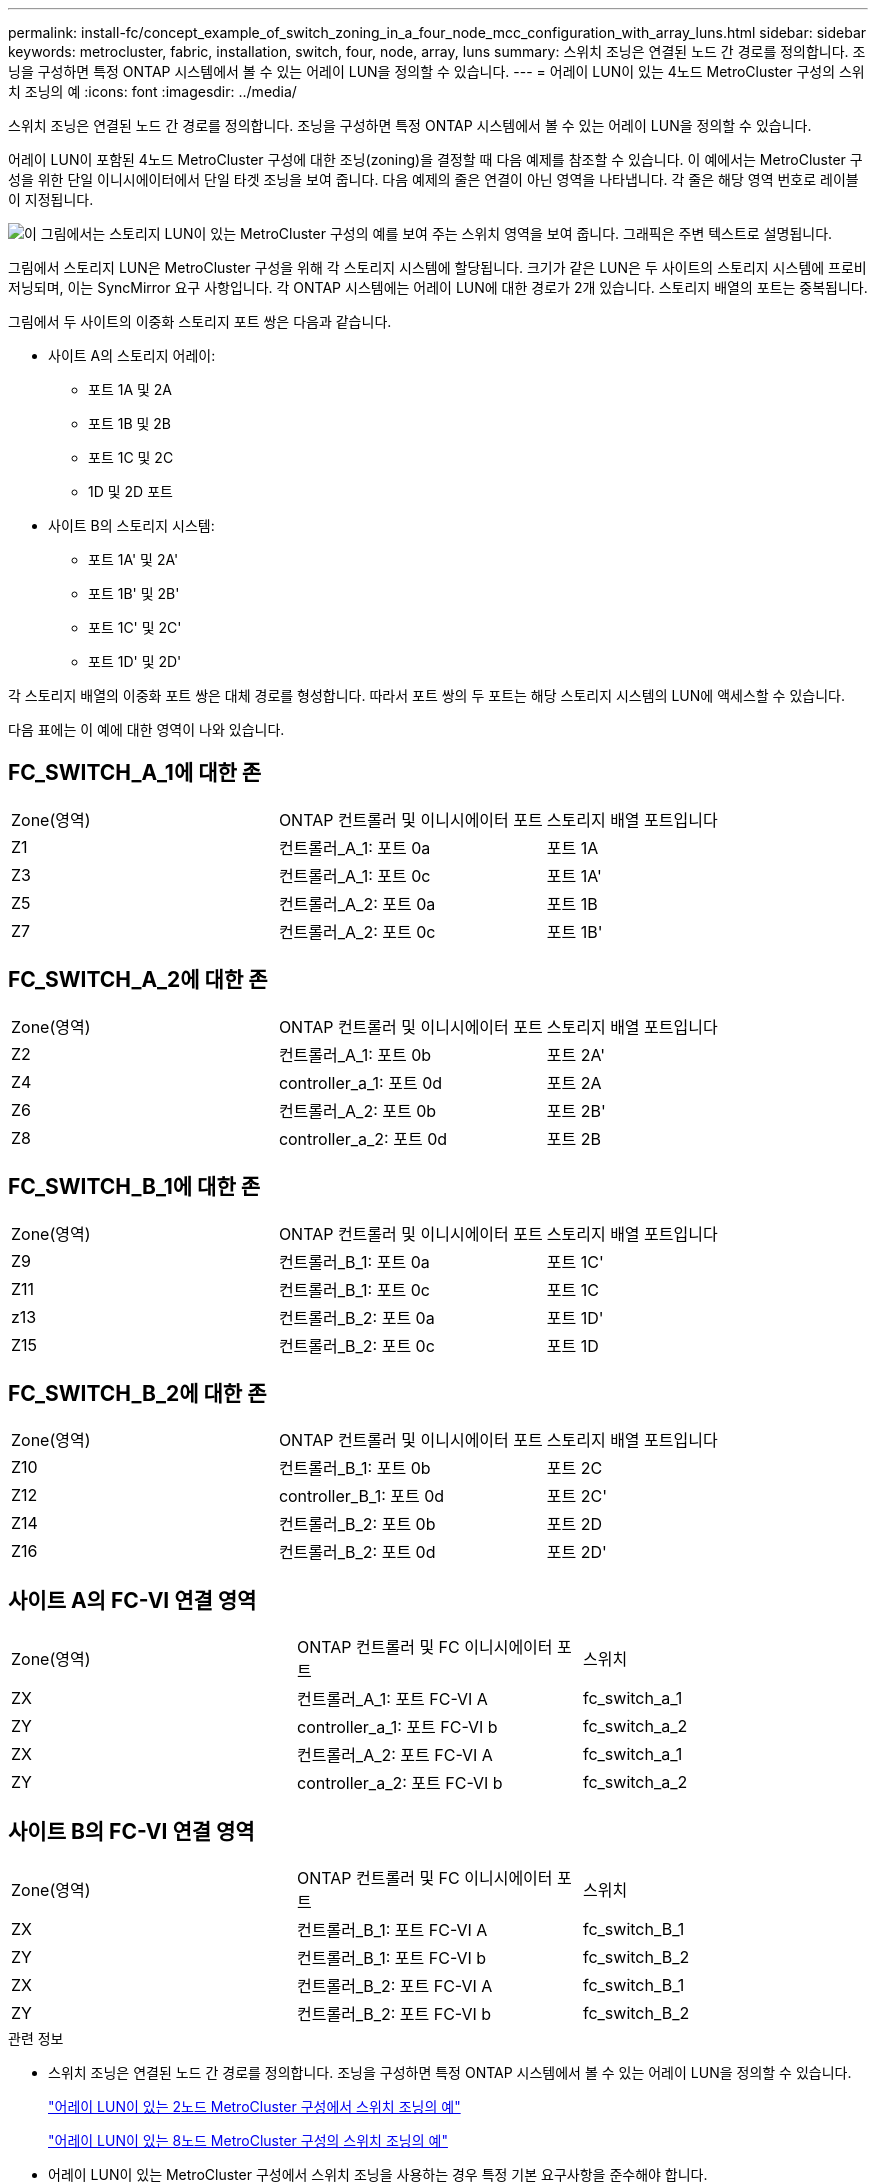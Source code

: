 ---
permalink: install-fc/concept_example_of_switch_zoning_in_a_four_node_mcc_configuration_with_array_luns.html 
sidebar: sidebar 
keywords: metrocluster, fabric, installation, switch, four, node, array, luns 
summary: 스위치 조닝은 연결된 노드 간 경로를 정의합니다. 조닝을 구성하면 특정 ONTAP 시스템에서 볼 수 있는 어레이 LUN을 정의할 수 있습니다. 
---
= 어레이 LUN이 있는 4노드 MetroCluster 구성의 스위치 조닝의 예
:icons: font
:imagesdir: ../media/


[role="lead"]
스위치 조닝은 연결된 노드 간 경로를 정의합니다. 조닝을 구성하면 특정 ONTAP 시스템에서 볼 수 있는 어레이 LUN을 정의할 수 있습니다.

어레이 LUN이 포함된 4노드 MetroCluster 구성에 대한 조닝(zoning)을 결정할 때 다음 예제를 참조할 수 있습니다. 이 예에서는 MetroCluster 구성을 위한 단일 이니시에이터에서 단일 타겟 조닝을 보여 줍니다. 다음 예제의 줄은 연결이 아닌 영역을 나타냅니다. 각 줄은 해당 영역 번호로 레이블이 지정됩니다.

image::../media/v_series_metrocluster_zoning_example.gif[이 그림에서는 스토리지 LUN이 있는 MetroCluster 구성의 예를 보여 주는 스위치 영역을 보여 줍니다. 그래픽은 주변 텍스트로 설명됩니다.]

그림에서 스토리지 LUN은 MetroCluster 구성을 위해 각 스토리지 시스템에 할당됩니다. 크기가 같은 LUN은 두 사이트의 스토리지 시스템에 프로비저닝되며, 이는 SyncMirror 요구 사항입니다. 각 ONTAP 시스템에는 어레이 LUN에 대한 경로가 2개 있습니다. 스토리지 배열의 포트는 중복됩니다.

그림에서 두 사이트의 이중화 스토리지 포트 쌍은 다음과 같습니다.

* 사이트 A의 스토리지 어레이:
+
** 포트 1A 및 2A
** 포트 1B 및 2B
** 포트 1C 및 2C
** 1D 및 2D 포트


* 사이트 B의 스토리지 시스템:
+
** 포트 1A' 및 2A'
** 포트 1B' 및 2B'
** 포트 1C' 및 2C'
** 포트 1D' 및 2D'




각 스토리지 배열의 이중화 포트 쌍은 대체 경로를 형성합니다. 따라서 포트 쌍의 두 포트는 해당 스토리지 시스템의 LUN에 액세스할 수 있습니다.

다음 표에는 이 예에 대한 영역이 나와 있습니다.



== FC_SWITCH_A_1에 대한 존

|===


| Zone(영역) | ONTAP 컨트롤러 및 이니시에이터 포트 | 스토리지 배열 포트입니다 


 a| 
Z1
 a| 
컨트롤러_A_1: 포트 0a
 a| 
포트 1A



 a| 
Z3
 a| 
컨트롤러_A_1: 포트 0c
 a| 
포트 1A'



 a| 
Z5
 a| 
컨트롤러_A_2: 포트 0a
 a| 
포트 1B



 a| 
Z7
 a| 
컨트롤러_A_2: 포트 0c
 a| 
포트 1B'

|===


== FC_SWITCH_A_2에 대한 존

|===


| Zone(영역) | ONTAP 컨트롤러 및 이니시에이터 포트 | 스토리지 배열 포트입니다 


 a| 
Z2
 a| 
컨트롤러_A_1: 포트 0b
 a| 
포트 2A'



 a| 
Z4
 a| 
controller_a_1: 포트 0d
 a| 
포트 2A



 a| 
Z6
 a| 
컨트롤러_A_2: 포트 0b
 a| 
포트 2B'



 a| 
Z8
 a| 
controller_a_2: 포트 0d
 a| 
포트 2B

|===


== FC_SWITCH_B_1에 대한 존

|===


| Zone(영역) | ONTAP 컨트롤러 및 이니시에이터 포트 | 스토리지 배열 포트입니다 


 a| 
Z9
 a| 
컨트롤러_B_1: 포트 0a
 a| 
포트 1C'



 a| 
Z11
 a| 
컨트롤러_B_1: 포트 0c
 a| 
포트 1C



 a| 
z13
 a| 
컨트롤러_B_2: 포트 0a
 a| 
포트 1D'



 a| 
Z15
 a| 
컨트롤러_B_2: 포트 0c
 a| 
포트 1D

|===


== FC_SWITCH_B_2에 대한 존

|===


| Zone(영역) | ONTAP 컨트롤러 및 이니시에이터 포트 | 스토리지 배열 포트입니다 


 a| 
Z10
 a| 
컨트롤러_B_1: 포트 0b
 a| 
포트 2C



 a| 
Z12
 a| 
controller_B_1: 포트 0d
 a| 
포트 2C'



 a| 
Z14
 a| 
컨트롤러_B_2: 포트 0b
 a| 
포트 2D



 a| 
Z16
 a| 
컨트롤러_B_2: 포트 0d
 a| 
포트 2D'

|===


== 사이트 A의 FC-VI 연결 영역

|===


| Zone(영역) | ONTAP 컨트롤러 및 FC 이니시에이터 포트 | 스위치 


 a| 
ZX
 a| 
컨트롤러_A_1: 포트 FC-VI A
 a| 
fc_switch_a_1



 a| 
ZY
 a| 
controller_a_1: 포트 FC-VI b
 a| 
fc_switch_a_2



 a| 
ZX
 a| 
컨트롤러_A_2: 포트 FC-VI A
 a| 
fc_switch_a_1



 a| 
ZY
 a| 
controller_a_2: 포트 FC-VI b
 a| 
fc_switch_a_2

|===


== 사이트 B의 FC-VI 연결 영역

|===


| Zone(영역) | ONTAP 컨트롤러 및 FC 이니시에이터 포트 | 스위치 


 a| 
ZX
 a| 
컨트롤러_B_1: 포트 FC-VI A
 a| 
fc_switch_B_1



 a| 
ZY
 a| 
컨트롤러_B_1: 포트 FC-VI b
 a| 
fc_switch_B_2



 a| 
ZX
 a| 
컨트롤러_B_2: 포트 FC-VI A
 a| 
fc_switch_B_1



 a| 
ZY
 a| 
컨트롤러_B_2: 포트 FC-VI b
 a| 
fc_switch_B_2

|===
.관련 정보
* 스위치 조닝은 연결된 노드 간 경로를 정의합니다. 조닝을 구성하면 특정 ONTAP 시스템에서 볼 수 있는 어레이 LUN을 정의할 수 있습니다.
+
link:concept_example_of_switch_zoning_in_a_two_node_mcc_configuration_with_array_luns.html["어레이 LUN이 있는 2노드 MetroCluster 구성에서 스위치 조닝의 예"]

+
link:concept_example_of_switch_zoning_in_an_eight_node_mcc_configuration_with_array_luns.html["어레이 LUN이 있는 8노드 MetroCluster 구성의 스위치 조닝의 예"]

* 어레이 LUN이 있는 MetroCluster 구성에서 스위치 조닝을 사용하는 경우 특정 기본 요구사항을 준수해야 합니다.
+
link:reference_requirements_for_switch_zoning_in_a_mcc_configuration_with_array_luns.html["어레이 LUN이 있는 MetroCluster 구성의 스위치 조닝에 대한 요구사항"]


